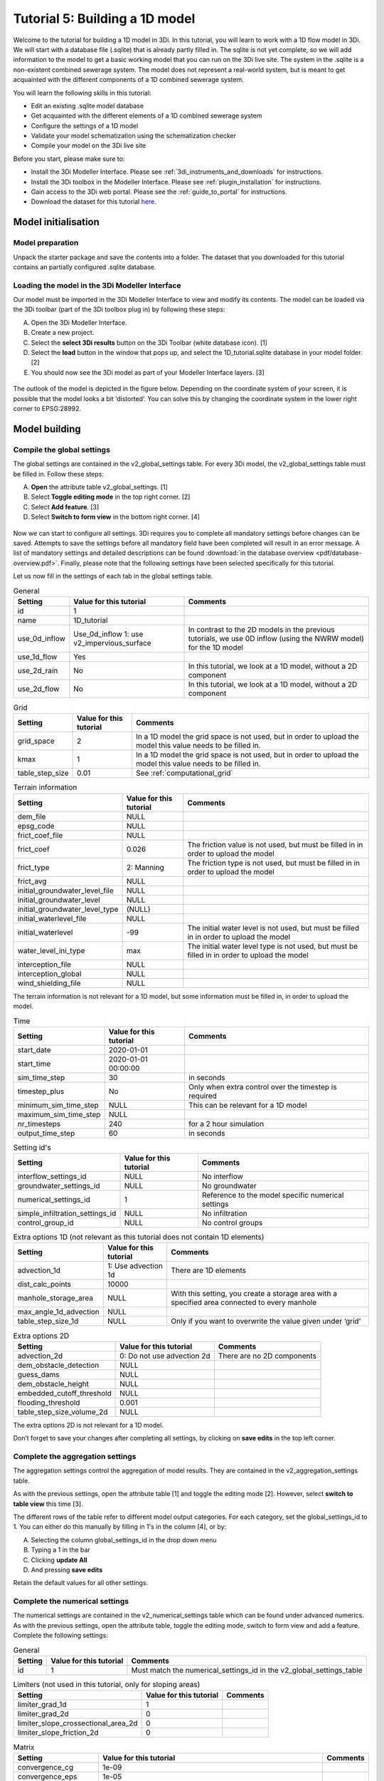 Tutorial 5: Building a 1D model
===============================

Welcome to the tutorial for building a 1D model in 3Di. In this tutorial, you will learn to work with a 1D flow model in 3Di. We will start with a database file (.sqlite) that is already partly filled in. The sqlite is not yet complete, so we will add information to the model to get a basic working model that you can run on the 3Di live site.
The system in the .sqlite is a non-existent combined sewerage system. The model does not represent a real-world system, but is meant to get acquainted with the different components of a 1D combined sewerage system.

You will learn the following skills in this tutorial:

*	Edit an existing .sqlite model database
*	Get acquainted with the different elements of a 1D combined sewerage system
*	Configure the settings of a 1D model
*	Validate your model schematization using the schematization checker
*	Compile your model on the 3Di live site

Before you start, please make sure to:

* Install the 3Di Modeller Interface. Please see :ref:`3di_instruments_and_downloads` for instructions.
* Install the 3Di toolbox in the Modeller Interface. Please see :ref:`plugin_installation` for instructions.
* Gain access to the 3Di web portal. Please see the :ref:`guide_to_portal` for instructions.
* Download the dataset for this tutorial `here <https://nens.lizard.net/media/3di-tutorials/Tutorial_1D_gemengd.zip>`_.


Model initialisation
--------------------

Model preparation
+++++++++++++++++

Unpack the starter package and save the contents into a folder. The dataset that you downloaded for this tutorial contains an partially configured .sqlite database.

Loading the model in the 3Di Modeller Interface
++++++++++++++++++++++++++++++++++++++++++++++++

Our model must be imported in the 3Di Modeller Interface to view and modify its contents.
The model can be loaded via the 3Di toolbar (part of the 3Di toolbox plug in) by following these steps:

A.	Open the 3Di Modeller Interface.
B.	Create a new project.
C.	Select the **select 3Di results** button on the 3Di Toolbar (white database icon). [1]
D.	Select the **load** button in the window that pops up, and select the 1D_tutorial.sqlite database in your model folder. [2]
E.	You should now see the 3Di model as part of your Modeller Interface layers. [3]


.. figure:: image/t_04_load_model_tut_1d.png
    :alt: Load model

The outlook of the model is depicted in the figure below. Depending on the coordinate system of your screen, it is possible that the model looks a bit ‘distorted’. You can solve this by changing the coordinate system in the lower right corner to EPSG:28992.

.. figure:: image/t_05_overview_model.png
    :alt: Overview model

Model building
--------------

Compile the global settings
+++++++++++++++++++++++++++

The global settings are contained in the v2_global_settings table. For every 3Di model, the v2_global_settings table must be filled in. Follow these steps:

A. **Open** the attribute table v2_global_settings. [1]
#. Select **Toggle editing mode** in the top right corner. [2]
#. Select **Add feature**. [3]
#. Select **Switch to form view** in the bottom right corner. [4]


.. figure:: image/t_05_global_settings.png
    :alt: Opening the Global Settings

Now we can start to configure all settings.
3Di requires you to complete all mandatory settings before changes can be saved.
Attempts to save the settings before all mandatory field have been completed will result in an error message.
A list of mandatory settings and detailed descriptions can be found :download:`in the database overview <pdf/database-overview.pdf>`.
Finally, please note that the following settings have been selected specifically for this tutorial.

Let us now fill in the settings of each tab in the global settings table.


.. csv-table:: General
    :header: "Setting", "Value for this tutorial", "Comments"

    "id", "1"
    "name", "1D_tutorial"
    "use_0d_inflow", "Use_0d_inflow	1: use v2_impervious_surface", "In contrast to the 2D models in the previous tutorials, we use 0D inflow (using the NWRW  model) for the 1D model"
    "use_1d_flow", "Yes"
    "use_2d_rain", "No", "In this tutorial, we look at a 1D model, without a 2D component"
    "use_2d_flow", "No", "In this tutorial, we look at a 1D model, without a 2D component"

.. csv-table:: Grid
    :header: "Setting", "Value for this tutorial", "Comments"

    "grid_space", "2", "In a 1D model the grid space is not used, but in order to upload the model this value needs to be filled in."
    "kmax", "1", "In a 1D model the grid space is not used, but in order to upload the model this value needs to be filled in."
    "table_step_size", "0.01", "See :ref:`computational_grid`"

.. csv-table:: Terrain information
    :header: "Setting", "Value for this tutorial", "Comments"

    "dem_file", "NULL"
    "epsg_code", "NULL"
    "frict_coef_file", "NULL"
    "frict_coef", "0.026", "The friction value is not used, but must be filled in in order to upload the model"
    "frict_type", "2: Manning", "The friction type is not used, but must be filled in in order to upload the model"
    "frict_avg", "NULL"
    "initial_groundwater_level_file", "NULL"
    "initial_groundwater_level", "NULL"
    "initial_groundwater_level_type", "(NULL)"
    "initial_waterlevel_file", "NULL"
    "initial_waterlevel", "-99", "The initial water level is not used, but must be filled in in order to upload the model"
    "water_level_ini_type", "max", "The initial water level type is not used, but must be filled in in order to upload the model"
    "interception_file", "NULL"
    "interception_global", "NULL"
    "wind_shielding_file", "NULL"

The terrain information is not relevant for a 1D model, but some information must be filled in, in order to upload the model.

.. csv-table:: Time
    :header: "Setting", "Value for this tutorial", "Comments"

    "start_date", "2020-01-01"
    "start_time", "2020-01-01 00:00:00"
    "sim_time_step", "30", "in seconds"
    "timestep_plus", "No", "Only when extra control over the timestep is required"
    "minimum_sim_time_step", "NULL", "This can be relevant for a 1D model"
    "maximum_sim_time_step", "NULL"
    "nr_timesteps", "240", "for a 2 hour simulation"
    "output_time_step", "60", "in seconds"

.. csv-table:: Setting id's
    :header: "Setting", "Value for this tutorial", "Comments"

    "interflow_settings_id", "NULL", "No interflow"
    "groundwater_settings_id", "NULL", "No groundwater"
    "numerical_settings_id", "1", "Reference to the model specific numerical settings"
    "simple_infiltration_settings_id", "NULL", "No infiltration"
    "control_group_id", "NULL", "No control groups"

.. csv-table:: Extra options 1D (not relevant as this tutorial does not contain 1D elements)
    :header: "Setting", "Value for this tutorial", "Comments"

    "advection_1d", "1: Use advection 1d", "There are 1D elements"
    "dist_calc_points", "10000"
    "manhole_storage_area", "NULL", "With this setting, you create a storage area with a specified area connected to every manhole"
    "max_angle_1d_advection", "NULL"
    "table_step_size_1d", "NULL", "Only if you want to overwrite the value given under ‘grid’"

.. csv-table:: Extra options 2D
    :header: "Setting", "Value for this tutorial", "Comments"

    "advection_2d", "0: Do not use advection 2d", "There are no 2D components"
    "dem_obstacle_detection", "NULL"
    "guess_dams", "NULL"
    "dem_obstacle_height", "NULL"
    "embedded_cutoff_threshold", "NULL"
    "flooding_threshold", "0.001"
    "table_step_size_volume_2d", "NULL"

The extra options 2D is not relevant for a 1D model.

Don’t forget to save your changes after completing all settings, by clicking on **save edits** in the top left corner.


Complete the aggregation settings
+++++++++++++++++++++++++++++++++

The aggregation settings control the aggregation of model results.
They are contained in the v2_aggregation_settings table.

As with the previous settings, open the attribute table [1] and toggle the editing mode [2]. However, select **switch to table view** this time [3].

The different rows of the table refer to different model output categories. For each category, set the global_settings_id to 1. You can either do this manually by filling in 1's in the column [4], or by:

A. Selecting the column global_settings_id in the drop down menu
B. Typing a 1 in the bar
C. Clicking **update All**
D. And pressing **save edits**

Retain the default values for all other settings.

.. image:: image/t_05_aggregation.png
    :alt: Aggregation Settings update


Complete the numerical settings
+++++++++++++++++++++++++++++++

The numerical settings are contained in the v2_numerical_settings table which can be found under advanced numerics. As with the previous settings, open the attribute table, toggle the editing mode, switch to form view and add a feature.
Complete the following settings:

.. csv-table:: General
    :header: "Setting", "Value for this tutorial", "Comments"

    "id", "1", "Must match the numerical_settings_id in the v2_global_settings_table"

.. csv-table:: Limiters (not used in this tutorial, only for sloping areas)
    :header: "Setting", "Value for this tutorial", "Comments"

    "limiter_grad_1d", "1"
    "limiter_grad_2d", "0"
    "limiter_slope_crossectional_area_2d", "0"
    "limiter_slope_friction_2d", "0"

.. csv-table:: Matrix
    :header: "Setting", "Value for this tutorial", "Comments"

    "convergence_cg", "1e-09"
    "convergence_eps", "1e-05"
    "use_of_cg", "20"
    "use_of_nested_newton", "1: When the schematization includes 1D-elements with closed-profiles"
    "max_degree", "700: for 1D flow"
    "max_nonlin_iterations", "20"
    "precon_cg", "1"
    "integration_method", "0"

.. csv-table:: Thresholds
    :header: "Setting", "Value for this tutorial", "Comments"

    "flow_direction_threshold", "1e-06"
    "general_numerical_threshold", "1e-08"
    "thin_water_layer_definition", "0.05"
    "minimum_friction_velocity", "0.05"
    "minimum_surface_area", "1e-08"

.. csv-table:: Miscellaneous
    :header: "Setting", "Value for this tutorial", "Comments"

    "cfl_strictness_factor_1d", "1"
    "cfl_strictness_factor_2d", "1"
    "frict_shallow_water_correction", "0"
    "pump_implicit_ratio", "1"
    "preissmann_slot", "0"



The overview of all settings for this tutorial can be referenced `here <https://docs.google.com/spreadsheets/d/1qHTS0TdwnYaCYRaohDAVvkaGW2sJ1pt8IX31HZ7OcBY/edit?usp=sharing>`_.
.. Deze link nog aanpassen naar de pdf als die er is


Complete the v2_pipe settings
+++++++++++++++++++++++++++++

We will zoom in on the different components of the model. The model in the .sqlite contains a network of pipes. The different parameters of these pipes can be set in the table v2_pipe. The values and a short explanation of the parameters is given in the tables below.
To save time, it is recommended to adjust the parameters for the different pipes at the same time. This can be done by following these steps:

A. **Open** the attribute table v2_pipe. [1]
#. Select **Toggle editing mode** and in the top right corner. [2]
#.	Select **Switch to table view** with the button in the lower right corner. [3]
#.	**Select** the parameter that needs to be adjusted in the box above the table. [4]
#.	Fill in the value that needs to be inputted. [5]
#.  and choose **Adjust all**. [6]


.. figure:: image/t_05_v2_pipe.png
    :alt: Complete the v2_pipe table


.. csv-table:: General
    :header: "Setting", "Value for this tutorial", "Comments"

    "Id", "N/A", "The id’s are already filled in"
    "display_name:", "N/A", "The display names are already filled in"
    "Code", "N/A", "The codes are already filled in"
    "Calculation_type", "1: Isolated", "*"
    "Dist_calc_points", "1000", "**"

Calculation type: You have different choices for the calculation type. You can choose between embedded, isolated, connected, broad crest en short crest. An elaborated explanation of these calculation types can be found in the 3Di documentation: :ref:`calculation_types`. In this model, we set the calculation_type for all pipes to ‘isolated’. This means that the 1D pipe cannot exchange water.

Dist_calc_points: This parameter controls the distance between the calculation points on the pipe. In this tutorial, set this parameter to 1000. Since all pipes are shorter than 1000 m, this means that there are no calculation points on the pipes; the water levels, velocities and discharges are calculated on the connection nodes.


.. csv-table:: Characteristics
    :header: "Setting", "Value for this tutorial", "Comments"

    "Invert_level_start_point", "N/A", "The start invert level is the level of the pipe at the start of the pipe; these are already filled in"
    "Invert_level_end_point", "N/A", "The end invert level is the level of the pipe at the end of the pipe; these are already filled in"
    "Friction_value", "0.0145", "Default Manning friction value for concrete pipes"
    "Calculation_type", "2: Manning"
    "Cross_section_definition_id", "N/A", "Link to the v2_cross_section_definition table, where the cross sections of the pipes are defined. These are already filled in."
    "Material", "N/A", "Already filled in"

.. in martines documents stond 0,0145 maar volgensmij moet dit een punt zijn. dus dat heb ik ervan gemaakt. Ik heb alleen geen tijd om het te controleren

.. csv-table:: Visualization
    :header: "Setting", "Value for this tutorial", "Comments"

    "Sewerage_type", "N/A", "Already filled in. '0:mixed', since we are modelling a mixed sewerage system."
    "Zoom_level", "N/A", "Already filled in. This parameter determines the visibility in the 3Di live site."

.. csv-table:: Characteristics
    :header: "Setting", "Value for this tutorial", "Comments"

    "Connection_node_start_id", "N/A", "Already filled in; the connection node that is connected to the start of the pipe."
    "Connection_node_end_id", "N/A", "Already filled in; the connection node that is connected to the end of the pipe."



Complete the v2_manhole settings
++++++++++++++++++++++++++++++++

The different pipes in the model are connected via connection nodes. Open de v2_connection_nodes attribute table. As you can see in this table, each connection node has an id, code and a storage area. For a 1D sewerage model, you do not have to fill in the initial water levels for the connection nodes. The model will then be empty at the start of each model run. All parameters in the v2_connection_nodes table are already filled in, so you can close the table again.

Next, open the v2_manhole attribute table. Each connection node is connected to a manhole. The different parameters for these manholes can be set in the v2_manhole table. The values and a short explanation of the parameters are given in the tables below. To save time, it is recommended to adjust the parameters for the different manholes simultaneously. This can be done in the same manner as was described for the v2_pipe table.


.. csv-table:: General
    :header: "Setting", "Value for this tutorial", "Comments"

    "Id", "N/A", "The id’s are already filled in"
    "display_name", "N/A", "The display names are already filled in"
    "Code", "N/A", "The codes are already filled in"
    "Connection_node_id", "N/A", "The id of the connection node that is connected to the manhole. These are already filled in."
    "Calculation_type", "1: isolated or 2: connected", "*"



Calculation_type: You can choose here between embedded, isolated and connected. An elaborated explanation of these calculation types can be found in the 3Di documentation: :ref:`calculation_types`. As was described above, the calculation type depends on the manhole type. Set the calculation type to ‘connected’ for inspection manholes, by following these steps:

A. **Open** the attribute table v2_manhole. [1]
#. Select **Toggle editing mode** and in the top right corner. [2]
#.	Select **Switch to table view** with the button in the lower right corner. [3]
#.	**Select** the parameter that needs to be adjusted in the box above the table. [4]
#.	Fill in the value that needs to be inputted. [5]
#.  and choose **Adjust all**. [6]

By setting the calculation type of the inspection manholes to ‘connected’, these manholes can exchange with a storage area that was defined in the global settings with the parameter manhole_storage_area (under Options_1D ). As soon as the water level in the manhole exceeds the drain level, the water in the manhole can exchange with a storage area that has a surface area of 100 m2.

In the same manner, set the calculation type of the manhole features that are either outlets or pump station to ‘1: isolated’. By setting the calculation type of these manholes to isolated, these manholes cannot exchange water with the surface.

.. figure:: image/t_05_v2_manhole.png
    :alt: Complete the v2_manhole table


.. csv-table:: Characteristics
    :header: "Setting", "Value for this tutorial", "Comments"

    "Shape", "00: square", "Are already filled in"
    "Width", "N/A", "Are already filled in"
    "Length", "N/A", "Are already filled in, usually 0.8 is chosen."
    "Surface_level", "N/A", "Are already filled in. **"
    "Drain_level", "Surface_level – 0.15", "**"
    "Bottom_level", "N/A", "Are already filled in. **"

Bottom level, drain level and surface level: For each manhole, you have to enter 3 levels, that are visualized in the figure below.

-	The bottom level represents the bottom of the manhole
-	The surface level represents the top of the manhole
-	The drain level is a level that is introduced in 3Di to indicate the water exchange level. In reality, the drain level and the surface level are the same. However, a model is a simplification of a real-world situation. This is visualized in the figure below, which depicts a road with a manhole in the middle and two road gullies at either side of the road, where the top of the two road gullies lies somewhat lower than the top of the manhole. In this tutorial, this is schematized as a single manhole with a sewerage pipe. In reality, the water in the sewerage system will start exchanging with the surface when the water level in the system exceeds the top of the road gullies. These gullies are not schematized in this model and therefore an extra level, the drain level, is introduced.


.. figure:: image/t_05_schematisation.png
    :alt: Schematisation road

In the .sqlite, the surface levels are already entered, but the drain levels are not yet filled in. We want to set these drain levels 15 cm below the surface level. This can be done by following these steps:

A. **Open** the attribute table v2_manhole. [1]
#. Select **Toggle editing mode** and in the top right corner. [2]
#.	Select **Switch to table view** with the button in the lower right corner. [3]
#.  **Open** the field calculator. [4]

.. figure:: image/t_05_adjusting_manholes.png
    :alt: Adjusting v2_manhole


E. **Select** **Bestanden velden verniewen**. [5]
#. **select** the parameter "drain_level". [6]
#. Type the following expression in the box: "surface_level" -0.15. [7]
#. Press **OK**. [8]

.. Bestanden velden verniewen dit nog omzetten naar engels met nieuwe screenshot!

.. figure:: image/t_05_expression_manholes.png
    :alt: Creating an expression for manholes


.. csv-table:: Visualization
    :header: "Setting", "Value for this tutorial", "Comments"

    "Zoom_category", "-"
    "Manhole_indicator", "0: inspection, 1: outlet or 2: pumpstation", "***"

Manhole_indicator: This parameter indicates the type of manhole. Although this parameter does not influence the 3Di calculations, it is still recommended to use it since it will make the visual overview of the model in the Modeller Interface better understandable. You can distinguish between inspection, outlet and pumpstation. In the .sqlite, the manhole_indicator for the different manholes is already set.


Complete the v2_weir settings
+++++++++++++++++++++++++++++

Since the model in the .sqlite is a mixed sewerage system, the outlets in the model are all connected to a weir. Only if the water level exceeds the crest level of the weir, water can flow out of the sewerage system. Also, there are 6 internal weirs included in the model. The different parameters for these weirs can be set in the v2_weir table. The values and a short explanation of the parameters are given in the tables below. To save time, it is recommended to adjust the parameters for the different pipes at the same time. This can be done in the same manner as was described for the v2_pipe table.

.. csv-table:: General
    :header: "Setting", "Value for this tutorial", "Comments"

    "Id", "N/A", "The id’s are already filled in"
    "display_name", "N/A", "The display names are already filled in"
    "Code", "N/A", "The codes are already filled in"

.. csv-table:: Characteristics
    :header: "Setting", "Value for this tutorial", "Comments"

    "Crest_level", "N/A", "The crest levels are already filled in"
    "Crest_type", "N/A", "The crest types are already filled in"
    "Discharge_coefficient_positive", "0,8"
    "Discharge_coefficient_negative", "0,8"
    "Friction_value", "0,02", "Default Manning friction value for a short crested weir."
    "Friction_typ", "Manning"
    "Cross_section_definition_id", "N/A", "Link to the v2_cross_section_definition table, where the cross sections of the weirs are defined. These are already filled in."

.. csv-table:: Visualization
    :header: "Setting", "Value for this tutorial", "Comments"

    "Zoom_category", "N/A", "Determines the visibility in the 3Di live site; already filled in"
    "Sewerage", "Yes", "Already filled in"
    "External", "No", "Already filled in"

.. csv-table:: Connection nodes
    :header: "Setting", "Value for this tutorial", "Comments"

    "Connection_node_start_id", "N/A", "Already filled in"
    "Connection_node_end_id", "N/A", "Already filled in"


Complete the v2_pumpstation settings
++++++++++++++++++++++++++++++++++++

At some locations in the 1D sewerage system, pumpstations schematized in the model. The different parameters for these pumpstations can be set in the attribute table v2_pumpstation. Open the attribute table to see these parameters. In this tutorial, the different parameters for the pumpstations are already schematized in the model, so we don’t have to change anything. More details on the parameters in the v2_pumpstation table can be found in this general overview: :ref:`pump`.


Complete the v2_boundary_conditions settings
++++++++++++++++++++++++++++++++++++++++++++

Each outlet of the 1D model consists of a weir connected to a 1D boundary condition. These boundary conditions can be found in the attribute table v2_1d_boundary_conditions. Open the attribute table to see these conditions. In this tutorial, the boundary conditions for the different outlets are already inputted in the model, so we don’t have to change anything.
Note that the boundary conditions are all water level boundaries, where the water level is set to -10 m for the entire computation time of the model. Since the level of the sewerage pipes and manholes is much higher than -10 m, this means that water can always flow out of the model, once it reaches a level higher than the crest level of the weirs.


Complete the v2_impervious_surface settings
+++++++++++++++++++++++++++++++++++++++++++

The input for the 1D model in this tutorial comes from the 0D inflow module in 3Di. In this module, the rainfall volume is calculated for each time step and each 0D surface individually (area x rainfall intensity x time step). Based on the formulation of the impervious area, the discharge hydro-graph (discharge over time) is calculated as a lateral discharge on its downstream 1D connection node. More information on the 0D inflow module can be found in the 3Di documentation: :ref:`rain`.

In order to add impervious surfaces for 0D inflow to the model, we need the v2_impervious_surface table and the v2_impervious_surface_map table. In the v2_impervious_surface table, the different surfaces are defined. Subsequently, these surfaces are linked to a connection node in the v2_impervious_surface_map table. We are now going to add a surface for 0D inflow to the model:


A. **Open** the attribute table v2_impervious_surface. [1]
#. Select **Toggle editing mode** in the top right corner. [2]
#. Select **Object polygoon toevoegen**. [3]
#. Draw a new polygon in the model and right-click when the surface is ready.
#. A pop-up screen appears where different parameters need to be filled in.
#. Fill in the surface_class. You can choose which class you want to add. [4]
#. Fill in the surface_inclination. You can choose which inclination you want to add. [5]
#. click on **OK** and save your changes. [6]
#. Remember the id of the surface that you just added.

.. ook hier weer dingen in het nederlands...


.. figure:: image/t_05_adding_imperv_surf.png
    :alt: Adding an impervious surface

J. **Select** the v2_impervious_surface_map attribute table. [1]
#. Select **Toggle editing mode** in the top right corner. [2]
#. Select **Add feature**. [3]
#. Enter the id of the surface that you just added as ‘impervious_surface_id’. [4]
#. Enter the id of the connection node that you want to link to the surface as the ‘connection_node_id’. [5]
#. Set the percentage to 100. This means that 100% of the rainfall that falls on the surface is discharged to the connection node. [6]
#. Choose **OK** and save your changes.


.. figure:: image/t_05_adding_imperv_surf_2.png
    :alt: Adding an impervious surface


Model validation
----------------

A short description of the model validation is given here.
A comprehensive guide with visual support is provided in Tutorial 1 (:ref:`post_processing`) and for a general guide see :ref:`checking_model`.

Verify the model schematisation using the schematisation checker
++++++++++++++++++++++++++++++++++++++++++++++++++++++++++++++++++

Before sending the model to the web portal we want to check the schematization. We can use the schematization checker for this. It checks the model tables for many possible errors that cause the model to crash when you want to compile the model. In order to check your model schematization, follow these steps:

A.	Select the **commands for working with 3Di models** button. On the right of your screen, a tab "3Di" will open. [1]
B.	Expand the "Step 1 – Check data" line and click on the **raster checker**. [2]
C.	In the pop-up screen, select ‘spatialite: 1D_gemengd' and click **OK**.

The following screen will appear:

.. figure:: image/t_04_raster_checker.png
    :alt: Raster checker

The output file is an excel file in which all warnings and errors that were found are listed. You may get a few errors that are known errors in the schematization checker. These errors will be removed in the future and may be ignored for now. These errors include:

-	“Value in v2_aggregation_settings.aggregation_in_space should be of the type integer”
-	“Invalid timeseries”
-	“Pumpstation.lower_stop_level should be higher than Manhole.bottom_level”

If you do not get any further warnings or errors, your model is successfully validated and is ready to upload to the web portal.



Model activation
----------------
A short description of the model activation is given here. A comprehensive guidance with visual support is provided in Tutorial 2 (:ref:`model_activation`).


Upload your model to the repository
+++++++++++++++++++++++++++++++++++

The first step towards running your model is to upload your model to the 3Di model database. Follow these steps:

A.	Create a new .zip file with the 1D_gemengd.sqlite database.
B.	Go to https://models.lizard.net/model_databank/
C.	Select **Upload new model**. Make sure that you are logged in for this step.
D.	Fill in the details of your models and include the .zip file. Be sure to select **3Di-v2** as your model type. Note: when you name your model, make sure to include your name in order to make the model name unique (so: “Tutorial_1D_yourName” instead of “Tutorial_1D”)
E.	Press **Submit**.


Compile your model
+++++++++++++++++++

Now your model is stored in the model database and it is ready for compilation.

A.	Go to https://3di.lizard.net/models/
B.	Use the search function to retrieve your model. Search for the name that you gave your model in the previous section. You may to select **also show repositories that do not have inp files yet**. It may take some time for the model to show here, after you have uploaded it to the model database.
C.	Select **initialize inp generation** for your model.

Your model will now be compiled.
The blue bar “no models” will turn into a green bar with the text “success” when the model is successfully compiled.
You can now select the model to view the details of your model.
The model is now also available on the 3Di live site.

Run your model
++++++++++++++


You have now build a 1D flow model for a mixed sewerage system! You can now run your model via the 3Di Live Site (:ref:`guide_to_portal`) or via the 3Di Modeller Interface (:ref:`simulate_api_qgis`).
It will be available under the name you gave it.
